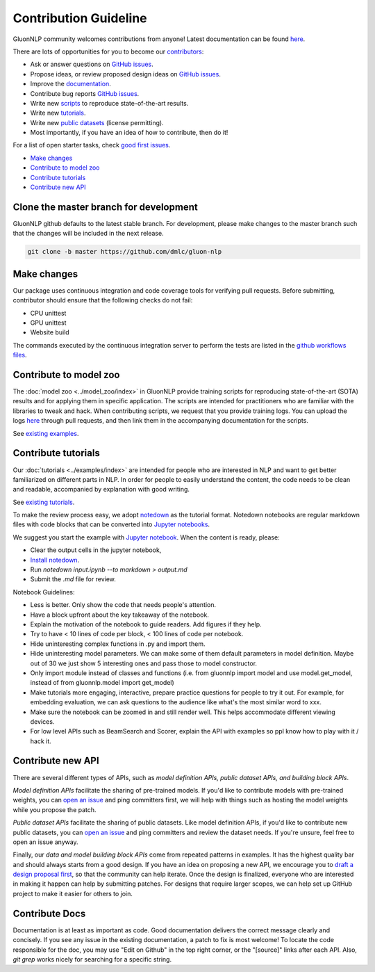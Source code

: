 Contribution Guideline
======================

GluonNLP community welcomes contributions from anyone! Latest documentation can be found `here <http://gluon-nlp.mxnet.io/master/index.html>`__.

There are lots of opportunities for you to become our `contributors <https://github.com/dmlc/gluon-nlp/graphs/contributors>`__:

- Ask or answer questions on `GitHub issues <https://github.com/dmlc/gluon-nlp/issues>`__.
- Propose ideas, or review proposed design ideas on `GitHub issues <https://github.com/dmlc/gluon-nlp/issues>`__.
- Improve the `documentation <http://gluon-nlp.mxnet.io/master/index.html>`__.
- Contribute bug reports `GitHub issues <https://github.com/dmlc/gluon-nlp/issues>`__.
- Write new `scripts <https://github.com/dmlc/gluon-nlp/tree/master/scripts>`__ to reproduce
  state-of-the-art results.
- Write new `tutorials <https://github.com/dmlc/gluon-nlp/tree/master/docs/examples>`__.
- Write new `public datasets <https://github.com/dmlc/gluon-nlp/tree/master/src/gluonnlp/data>`__
  (license permitting).
- Most importantly, if you have an idea of how to contribute, then do it!

For a list of open starter tasks, check `good first issues <https://github.com/dmlc/gluon-nlp/labels/good%20first%20issue>`__.

- `Make changes <#make-changes>`__

- `Contribute to model zoo <#contribute-to-model-zoo>`__

- `Contribute tutorials <#contribute-tutorials>`__

- `Contribute new API <#contribute-new-api>`__


Clone the master branch for development
---------------------------------------

GluonNLP github defaults to the latest stable branch. For development, please make changes to the master branch such that the changes will be included in the next release.

.. code:: bash

    git clone -b master https://github.com/dmlc/gluon-nlp


Make changes
------------

Our package uses continuous integration and code coverage tools for verifying pull requests. Before
submitting, contributor should ensure that the following checks do not fail:

- CPU unittest
- GPU unittest
- Website build

The commands executed by the continuous integration server to perform the tests
are listed in the `github workflows files
<https://github.com/dmlc/gluon-nlp/tree/v0.x/.github/workflows>`__.

Contribute to model zoo
-----------------------

The :doc:`model zoo <../model_zoo/index>` in GluonNLP provide
training scripts for reproducing state-of-the-art (SOTA) results and for
applying them in specific application.
The scripts are intended for practitioners who are familiar with the libraries to tweak and hack.
When contributing scripts, we request that you provide training logs. You can upload the logs `here <https://github.com/dmlc/web-data/tree/master/gluonnlp/logs>`__ through pull requests,
and then link them in the accompanying documentation for the scripts.

See `existing examples <https://github.com/dmlc/gluon-nlp/tree/master/scripts>`__.

Contribute tutorials
--------------------

Our :doc:`tutorials <../examples/index>` are intended for people who
are interested in NLP and want to get better familiarized on different parts in NLP. In order for
people to easily understand the content, the code needs to be clean and readable, accompanied by
explanation with good writing.

See `existing tutorials <https://github.com/dmlc/gluon-nlp/tree/master/docs/examples>`__.

To make the review process easy, we adopt `notedown <https://github.com/aaren/notedown>`_ as the
tutorial format. Notedown notebooks are regular markdown files with code blocks that can be
converted into `Jupyter notebooks <http://jupyter.org/>`_.

We suggest you start the example with `Jupyter notebook <http://jupyter.org/>`_. When the content is ready, please:

- Clear the output cells in the jupyter notebook,
- `Install notedown <https://github.com/aaren/notedown>`_.
- Run `notedown input.ipynb --to markdown > output.md`
- Submit the `.md` file for review.

Notebook Guidelines:

- Less is better. Only show the code that needs people's attention.
- Have a block upfront about the key takeaway of the notebook.
- Explain the motivation of the notebook to guide readers. Add figures if they help.
- Try to have < 10 lines of code per block, < 100 lines of code per notebook.
- Hide uninteresting complex functions in .py and import them.
- Hide uninteresting model parameters. We can make some of them default parameters in model definition. Maybe out of 30 we just show 5 interesting ones and pass those to model constructor.
- Only import module instead of classes and functions (i.e. from gluonnlp import model and use model.get_model, instead of from gluonnlp.model import get_model)
- Make tutorials more engaging, interactive, prepare practice questions for people to try it out. For example, for embedding evaluation, we can ask questions to the audience like what's the most similar word to xxx.
- Make sure the notebook can be zoomed in and still render well. This helps accommodate different viewing devices.
- For low level APIs such as BeamSearch and Scorer, explain the API with examples so ppl know how to play with it / hack it.

Contribute new API
------------------

There are several different types of APIs, such as *model definition APIs, public dataset APIs, and
building block APIs*.

*Model definition APIs* facilitate the sharing of pre-trained models. If you'd like to contribute
models with pre-trained weights, you can `open an issue <https://github.com/dmlc/gluon-nlp/issues/new>`__
and ping committers first, we will help with things such as hosting the model weights while you propose the patch.

*Public dataset APIs* facilitate the sharing of public datasets. Like model definition APIs, if you'd like to contribute
new public datasets, you can `open an issue <https://github.com/dmlc/gluon-nlp/issues/new>`__ and ping committers and review
the dataset needs. If you're unsure, feel free to open an issue anyway.

Finally, our *data and model building block APIs* come from repeated patterns in examples. It has the highest quality bar
and should always starts from a good design. If you have an idea on proposing a new API, we
encourage you to `draft a design proposal first <https://github.com/dmlc/gluon-nlp/labels/enhancement>`__, so that the community can help iterate.
Once the design is finalized, everyone who are interested in making it happen can help by submitting
patches. For designs that require larger scopes, we can help set up GitHub project to make it easier
for others to join.

Contribute Docs
---------------

Documentation is at least as important as code. Good documentation delivers the correct message clearly and concisely.
If you see any issue in the existing documentation, a patch to fix is most welcome! To locate the
code responsible for the doc, you may use "Edit on Github" in the top right corner, or the
"[source]" links after each API. Also, `git grep` works nicely for searching for a specific string.
